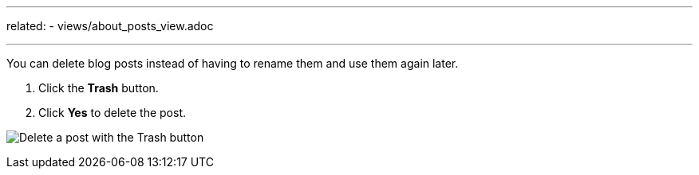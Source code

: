---
related:
    - views/about_posts_view.adoc

---

:experimental:

You can delete blog posts instead of having to rename them and use them again later.

. Click the btn:[Trash] button.
. Click btn:[Yes] to delete the post.

image:/assets/delete-post.gif[alt="Delete a post with the Trash button"]